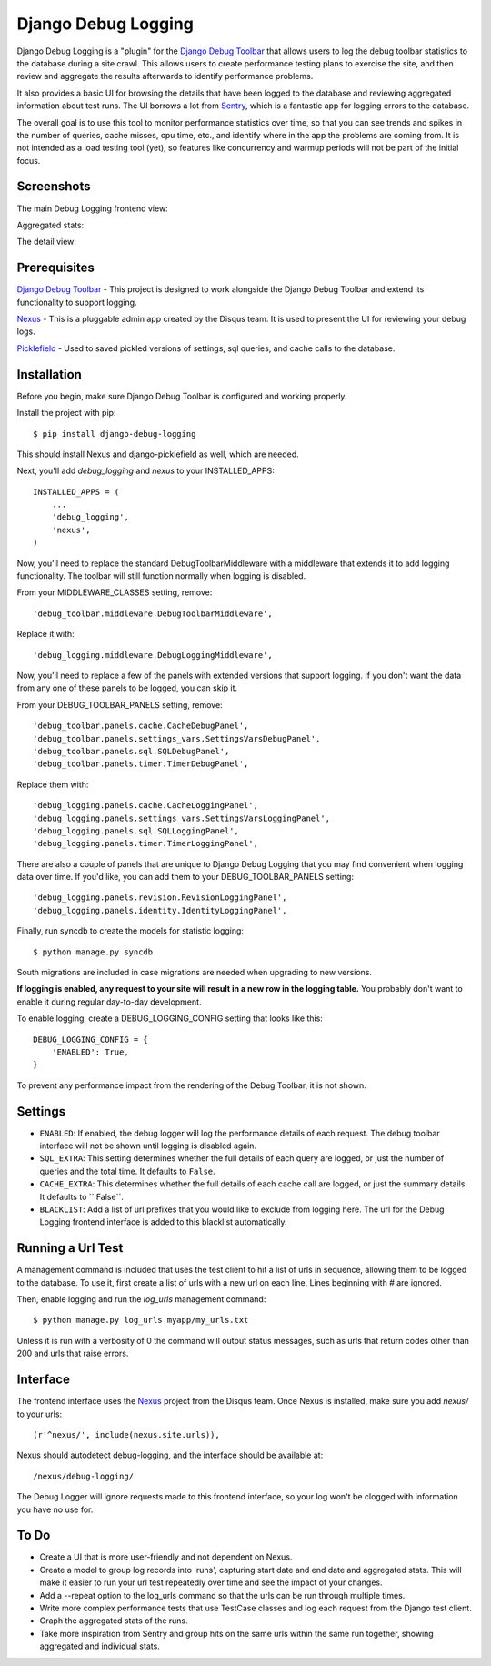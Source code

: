 ====================
Django Debug Logging
====================

Django Debug Logging is a "plugin" for the `Django Debug Toolbar`_ that allows
users to log the debug toolbar statistics to the database during a site crawl.
This allows users to create performance testing plans to exercise the site, and
then review and aggregate the results afterwards to identify performance
problems.

It also provides a basic UI for browsing the details that have been logged to
the database and reviewing aggregated information about test runs.  The UI
borrows a lot from Sentry_, which is a fantastic app for logging errors to the
database.

The overall goal is to use this tool to monitor performance statistics over
time, so that you can see trends and spikes in the number of queries, cache
misses, cpu time, etc., and identify where in the app the problems are coming
from. It is not intended as a load testing tool (yet), so features like
concurrency and warmup periods will not be part of the initial focus.

Screenshots
-----------

The main Debug Logging frontend view:

.. image:: https://github.com/lincolnloop/django-debug-logging/raw/develop/docs/screenshots/debug_logging.png
   :width: 354px
   :height: 246px
   :scale: 50%
   :alt: Debug Logging main view
   :target: https://github.com/lincolnloop/django-debug-logging/raw/develop/docs/screenshots/debug_logging.png

Aggregated stats:

.. image:: https://github.com/lincolnloop/django-debug-logging/raw/develop/docs/screenshots/debug_logging_2.png
   :width: 426px
   :height: 176px
   :scale: 50%
   :alt: Debug Logging aggregated stats
   :target: https://github.com/lincolnloop/django-debug-logging/raw/develop/docs/screenshots/debug_logging_2.png

The detail view:

.. image:: https://github.com/lincolnloop/django-debug-logging/raw/develop/docs/screenshots/debug_logging_3.png
   :width: 354px
   :height: 261px
   :scale: 50%
   :alt: Debug Logging detail view
   :target: https://github.com/lincolnloop/django-debug-logging/raw/develop/docs/screenshots/debug_logging_3.png

Prerequisites
-------------

`Django Debug Toolbar`_ - This project is designed to work alongside the Django
Debug Toolbar and extend its functionality to support logging.

Nexus_ - This is a pluggable admin app created by the Disqus team.  It is used
to present the UI for reviewing your debug logs.

Picklefield_ - Used to saved pickled versions of settings, sql queries, and
cache calls to the database.

Installation
------------

Before you begin, make sure Django Debug Toolbar is configured and working
properly.

Install the project with pip::

    $ pip install django-debug-logging

This should install Nexus and django-picklefield as well, which are needed.

Next, you'll add *debug_logging* and *nexus* to your INSTALLED_APPS::

    INSTALLED_APPS = (
        ...
        'debug_logging',
        'nexus',
    )

Now, you'll need to replace the standard DebugToolbarMiddleware with a
middleware that extends it to add logging functionality.  The toolbar will
still function normally when logging is disabled.

From your MIDDLEWARE_CLASSES setting, remove::

    'debug_toolbar.middleware.DebugToolbarMiddleware',

Replace it with::

    'debug_logging.middleware.DebugLoggingMiddleware',

Now, you'll need to replace a few of the panels with extended versions that
support logging.  If you don't want the data from any one of these panels to
be logged, you can skip it.

From your DEBUG_TOOLBAR_PANELS setting, remove::

    'debug_toolbar.panels.cache.CacheDebugPanel',
    'debug_toolbar.panels.settings_vars.SettingsVarsDebugPanel',
    'debug_toolbar.panels.sql.SQLDebugPanel',
    'debug_toolbar.panels.timer.TimerDebugPanel',

Replace them with::

    'debug_logging.panels.cache.CacheLoggingPanel',
    'debug_logging.panels.settings_vars.SettingsVarsLoggingPanel',
    'debug_logging.panels.sql.SQLLoggingPanel',
    'debug_logging.panels.timer.TimerLoggingPanel',

There are also a couple of panels that are unique to Django Debug Logging that
you may find convenient when logging data over time.  If you'd like, you can
add them to your DEBUG_TOOLBAR_PANELS setting::

    'debug_logging.panels.revision.RevisionLoggingPanel',
    'debug_logging.panels.identity.IdentityLoggingPanel',

Finally, run syncdb to create the models for statistic logging::

    $ python manage.py syncdb

South migrations are included in case migrations are needed when upgrading to
new versions.

**If logging is enabled, any request to your site will result in a new row in
the logging table.** You probably don't want to enable it during regular
day-to-day development.

To enable logging, create a DEBUG_LOGGING_CONFIG setting that looks like this::

    DEBUG_LOGGING_CONFIG = {
        'ENABLED': True,
    }

To prevent any performance impact from the rendering of the Debug
Toolbar, it is not shown.

Settings
--------

* ``ENABLED``: If enabled, the debug logger will log the performance details of
  each request. The debug toolbar interface will not be shown until logging is
  disabled again.

* ``SQL_EXTRA``: This setting determines whether the full details of each query
  are logged, or just the number of queries and the total time.  It defaults to
  ``False``.

* ``CACHE_EXTRA``: This determines whether the full details of each cache call
  are logged, or just the summary details. It defaults to `` False``.

* ``BLACKLIST``: Add a list of url prefixes that you would like to exclude from
  logging here.  The url for the Debug Logging frontend interface is added to
  this blacklist automatically.

Running a Url Test
------------------

A management command is included that uses the test client to hit a list of
urls in sequence, allowing them to be logged to the database.  To use it, first
create a list of urls with a new url on each line.  Lines beginning with # are
ignored.

Then, enable logging and run the *log_urls* management command::

    $ python manage.py log_urls myapp/my_urls.txt

Unless it is run with a verbosity of 0 the command will output status
messages, such as urls that return codes other than 200 and urls that raise
errors.

Interface
---------

The frontend interface uses the Nexus_ project from the Disqus team.  Once
Nexus is installed, make sure you add *nexus/* to your urls::

    (r'^nexus/', include(nexus.site.urls)),

Nexus should autodetect debug-logging, and the interface should be available
at::

    /nexus/debug-logging/

The Debug Logger will ignore requests made to this frontend interface, so your
log won't be clogged with information you have no use for.

To Do
-----

* Create a UI that is more user-friendly and not dependent on Nexus.

* Create a model to group log records into 'runs', capturing start date and end
  date and aggregated stats.  This will make it easier to run your url test
  repeatedly over time and see the impact of your changes.

* Add a --repeat option to the log_urls command so that the urls can be run
  through multiple times.

* Write more complex performance tests that use TestCase classes and log each
  request from the Django test client.

* Graph the aggregated stats of the runs.

* Take more inspiration from Sentry and group hits on the same urls within the
  same run together, showing aggregated and individual stats.

.. _Django Debug Toolbar: https://github.com/django-debug-toolbar/django-debug-toolbar

.. _Nexus: https://github.com/dcramer/nexus

.. _Picklefield: https://github.com/gintas/django-picklefield

.. _Sentry: https://github.com/dcramer/sentry
